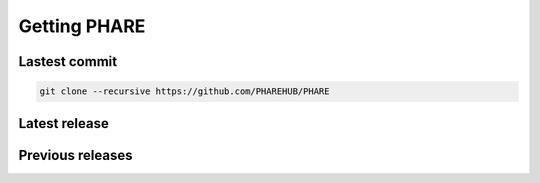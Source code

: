 
=============
Getting PHARE
=============


Lastest commit
--------------

.. code-block:: bash

       git clone --recursive https://github.com/PHAREHUB/PHARE

Latest release
--------------


Previous releases
-----------------



